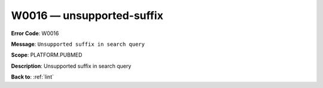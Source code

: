 .. _W0016:

W0016 — unsupported-suffix
==========================

**Error Code**: W0016

**Message**: ``Unsupported suffix in search query``

**Scope**: PLATFORM.PUBMED

**Description**: Unsupported suffix in search query

**Back to**: :ref:`lint`
